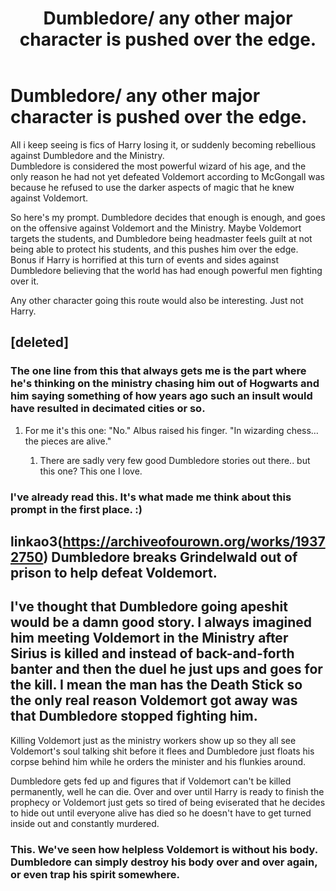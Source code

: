 #+TITLE: Dumbledore/ any other major character is pushed over the edge.

* Dumbledore/ any other major character is pushed over the edge.
:PROPERTIES:
:Author: blackbirdabhi
:Score: 16
:DateUnix: 1610297614.0
:DateShort: 2021-Jan-10
:FlairText: Prompt
:END:
All i keep seeing is fics of Harry losing it, or suddenly becoming rebellious against Dumbledore and the Ministry.\\
Dumbledore is considered the most powerful wizard of his age, and the only reason he had not yet defeated Voldemort according to McGongall was because he refused to use the darker aspects of magic that he knew against Voldemort.

So here's my prompt. Dumbledore decides that enough is enough, and goes on the offensive against Voldemort and the Ministry. Maybe Voldemort targets the students, and Dumbledore being headmaster feels guilt at not being able to protect his students, and this pushes him over the edge. Bonus if Harry is horrified at this turn of events and sides against Dumbledore believing that the world has had enough powerful men fighting over it.

Any other character going this route would also be interesting. Just not Harry.


** [deleted]
:PROPERTIES:
:Score: 10
:DateUnix: 1610305938.0
:DateShort: 2021-Jan-10
:END:

*** The one line from this that always gets me is the part where he's thinking on the ministry chasing him out of Hogwarts and him saying something of how years ago such an insult would have resulted in decimated cities or so.
:PROPERTIES:
:Author: DarthGhengis
:Score: 7
:DateUnix: 1610307075.0
:DateShort: 2021-Jan-10
:END:

**** For me it's this one: "No." Albus raised his finger. "In wizarding chess... the pieces are alive."
:PROPERTIES:
:Author: redpxtato
:Score: 3
:DateUnix: 1610319629.0
:DateShort: 2021-Jan-11
:END:

***** There are sadly very few good Dumbledore stories out there.. but this one? This one I love.
:PROPERTIES:
:Author: DarthGhengis
:Score: 3
:DateUnix: 1610319727.0
:DateShort: 2021-Jan-11
:END:


*** I've already read this. It's what made me think about this prompt in the first place. :)
:PROPERTIES:
:Author: blackbirdabhi
:Score: 2
:DateUnix: 1610512162.0
:DateShort: 2021-Jan-13
:END:


** linkao3([[https://archiveofourown.org/works/19372750]]) Dumbledore breaks Grindelwald out of prison to help defeat Voldemort.
:PROPERTIES:
:Author: davidwelch158
:Score: 5
:DateUnix: 1610301107.0
:DateShort: 2021-Jan-10
:END:


** I've thought that Dumbledore going apeshit would be a damn good story. I always imagined him meeting Voldemort in the Ministry after Sirius is killed and instead of back-and-forth banter and then the duel he just ups and goes for the kill. I mean the man has the Death Stick so the only real reason Voldemort got away was that Dumbledore stopped fighting him.

Killing Voldemort just as the ministry workers show up so they all see Voldemort's soul talking shit before it flees and Dumbledore just floats his corpse behind him while he orders the minister and his flunkies around.

Dumbledore gets fed up and figures that if Voldemort can't be killed permanently, well he can die. Over and over until Harry is ready to finish the prophecy or Voldemort just gets so tired of being eviserated that he decides to hide out until everyone alive has died so he doesn't have to get turned inside out and constantly murdered.
:PROPERTIES:
:Author: Slartibart-fast
:Score: 3
:DateUnix: 1610394496.0
:DateShort: 2021-Jan-11
:END:

*** This. We've seen how helpless Voldemort is without his body. Dumbledore can simply destroy his body over and over again, or even trap his spirit somewhere.
:PROPERTIES:
:Author: blackbirdabhi
:Score: 2
:DateUnix: 1610512117.0
:DateShort: 2021-Jan-13
:END:
